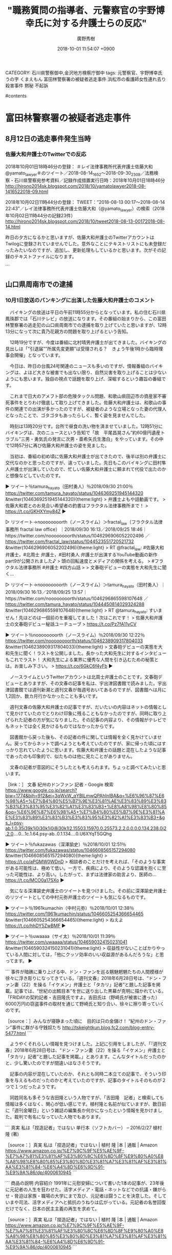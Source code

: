 #+STARTUP: content
#+TAGS: 検察(k) 警察(p) 弁護士(b) 裁判所(s) 報道(h) 裁判所(j) 公開(o)
#+OPTIONS:  H:3  num:t  toc:t  \n:nil  @:t  ::t  |:t  ^:t  *:nil  TeX:t LaTeX:t
#+STARTUP: hidestars
#+TITLE: "職務質問の指導者、元警察官の宇野博幸氏に対する弁護士らの反応"
#+AUTHOR: 廣野秀樹
#+EMAIL:  hirono2013k@gmail.com
#+DATE: 2018-10-01 11:54:07 +0900
CATEGORY: 石川県警察御中,金沢地方検察庁御中
tags:  元警察官、宇野博幸氏 うの字 くまえもん 富田林警察署の被疑者逃走事件 浜松市の看護師女性連れ去り殺害事件 黙秘 不起訴

#contents

* 富田林警察署の被疑者逃走事件

** 8月12日の逃走事件発生当時

*** 佐藤大和弁護士のTwitterでの反応
    :LOGBOOK:
    CLOCK: [2018-10-02 火 11:53]--[2018-10-02 火 13:45] =>  1:52
    :END:

2018年10月01日18時46分の登録： ＃レイ法律事務所代表弁護士佐藤大和　@yamato_lawyer＃のツイート／2018-08-14_1652〜2018-09-30_2308／法務検察・石川県警察宛参考資料／記録作成措置実行日時：2018年10月01日18時46分 http://hirono2014sk.blogspot.com/2018/10/yamatolawyer2018-08-1416522018-09.html

2018年10月02日11時44分の登録： TWEET：”2018-08-13 00:17〜2018-08-14 22:43”／レイ法律事務所代表弁護士佐藤大和（@yamato_lawyer）の検索（2018年10月02日11時44分の記録23件） http://hirono2014sk.blogspot.com/2018/10/tweet2018-08-13-00172018-08-14.html

 昨日の夕方になるかと思いますが、佐藤大和弁護士のTwitterアカウントはTwilogに登録されていませんでした。意外なことにテキストリストにも未登録だったみたいなのですが、追加し、更新処理もしているかと思います。次がその記録のテキストファイルになります。

```
[10013]  % wc -l yamato_lawyer_201705201919-201809302308.txt 
3188 yamato_lawyer_201705201919-201809302308.txt
```

　改行を入れず、改行のコードを別の文字に置換しているので、3188という行数がそのままツイートの数になります。ファイル名には取得した範囲で最も古いツイートの投稿日時と最新のツイートの投稿日時を記録しています。プログラム的な自動処理です。

　ツイートのURLは次のように収集し、作業ファイルに保存した収集したツイートのURLを使い、データベースに登録しています。このデータベースに登楼したデータが、まとめ記事の作成に反映されます。

```
% egrep '2018-08-1[3-4]' yamato_lawyer_201705201919-201809302308.txt |sed -E 's/.*URL： ([^ ]+) ?.*/\1/'
```

　2018年10月01日18時46分の登録のまとめ記事で、時間的な範囲の射程からもれたものを補足しました。富田林警察署の被疑者逃走事件は、8月12日夜の発生となっていますが、テレビ等で報道が始まったのは翌13日になってからなので、8月13日以降のツイートを対象としました。

　テキストデータは、ファイルに次のように保存されています。

```
▶TW yamato_lawyer（レイ法律事務所代表弁護士佐藤大和） 日時：2018-09-30 23:08 URL： https://twitter.com/yamato_lawyer/status/1046401343705894912 TWEET： さて、本当にお見合い希望者がくるかな（苦笑）。万が一、たくさん希望者がきたら、「弁護士お見合い企画」ですね。田村先生、よろしくお願いいします。 https://t.co/S1RM8ghHNq  
▶RT yamato_lawyer（レイ法律事務所代表弁護士佐藤大和）｜kunitakasai（河西邦剛） 日時：2018-09-30 22:54／2018-09-30 21:27 URL： https://twitter.com/yamato_lawyer/status/1046397941596839936 https://twitter.com/kunitakasai/status/1046375936638124033 TWEET： 【企業案件】 \n 山本健太弁護士と私が、とある商品の代理人弁護士となり商品の魅力で議論するという企業PRの仕事を頂きました🎵 \n  \n まさか自分が弁護士になり商品のPRをするとは思いませんでしたが💦もちろん全力で弁論しましたp(^^)q… https://t.co/cYn0CrrI1X 
```

　テキストデータのみだと改行が少ないということもあると思いますが、数が増えるとずいぶんとみづらくなり、見落としが出る可能性が高いと思います。見づらいだけではなく作業を効率化させるためTwitterカードを利用したまとめ記事としてブログに投稿しています。記録としてもまとめています。

　あとはWebページの目視やページ内検索ということになりますが、富田林警察署の逃走事件に関連した佐藤大和弁護士のツイート、リツイートを参考資料として次に掲載します。

▷ リツイート→yamato_lawyer（レイ法律事務所代表弁護士佐藤大和）＞okuboka（大窪和久）｜2018/08/16 09:59／2018/08/15 12:40｜https://twitter.com/yamato_lawyer/status/1029895405826322434 ／ https://twitter.com/okuboka/status/1029573566474289152
&twitter(1029895405826322434%3E){theme:light}
> RT @okuboka: 盆だろうが正月だろうが弁護人が接見に行くのは普通のことなのに… https://t.co/qO60HzhYus  

　次は上記のツイートに引用されたツイートです。

▶ ツイート％O59K2dPQH59QEJx（ピピピーッ）％2018/08/15 11:15％ https://twitter.com/O59K2dPQH59QEJx/status/1029552007609110528
&twitter(1029552007609110528){theme:light}
> 今テレビに出ている自称犯罪ジャーナリストの小川泰平氏によると「お盆の夜に弁護士が接見をするのは不自然」だそうです。  
▶

▶ ツイート％yamato_lawyer（レイ法律事務所代表弁護士佐藤大和）％2018/08/20 00:22％ https://twitter.com/yamato_lawyer/status/1031199704120406016
&twitter(1031199704120406016){theme:light}
> 今回の逃走事件で「富田林署逃走事件、大迷惑だったテレビクルーの大追跡」（週刊ポスト）という記事があるが、テレビだけではなく、週刊誌も新聞社も同様である。自分がメディア対応をした弁護士だからわかるが、テレビ、週刊誌、新聞社には、取材のルールが必要。法律違反をしてはいけない。  
▶

　次のツイートは、佐藤大和弁護士が上記のツイートとして自己返信したツイートのようです。Twitterカードにはそのように表示されています。

▶ ツイート％yamato_lawyer（レイ法律事務所代表弁護士佐藤大和）％2018/08/20 00:15％ https://twitter.com/yamato_lawyer/status/1031197901383380992
&twitter(1031197901383380992){theme:light}
> 何か事件等があったときの「マスコミ（テレビ、週刊誌、新聞社など）間の取材のルール」をしっかりと決めるべき。取材のためだったら、平気で法律違反をしても良い、人権を侵害しても良い、人の感情を踏みにじっても良いと思っているマスコミが少なからずいることは大問題。  
▶

▶ ツイート％yamato_lawyer（レイ法律事務所代表弁護士佐藤大和）％2018/08/20 00:26％ https://twitter.com/yamato_lawyer/status/1031200696752693248
&twitter(1031200696752693248){theme:light}
> 一部の週刊誌やテレビは、取材のためだったら、建物の中まで勝手に入ってくる場合もある。また新聞社は、直接関係のない方々にまで取材をして、迷惑をかける場合がある。国民に真実を伝えたい気持ちがあるかもしれないが、法律や人権を尊重したうえでの取材をするべき。  
▶

　次はリツイートです。

▷ リツイート→yamato_lawyer（レイ法律事務所代表弁護士佐藤大和）＞qZMza4SPDEHJBOG（花京院司）｜2018/08/20 00:40／2018/08/19 10:03｜https://twitter.com/yamato_lawyer/status/1031204289820028929 ／ https://twitter.com/qZMza4SPDEHJBOG/status/1030983577469513728
&twitter(1031204289820028929%3E){theme:light}
> RT @qZMza4SPDEHJBOG: 富田林署の件、
> 
> ・アクリル板を３０年くらい点検していなち
> ・ブザーの電池を警察で抜いていた
> ・前室に留置担当がいない
> ・憲法上保障された弁護人との秘密交通権を侵害しているとしか思えない捜査関係者とやらのリークが報道されている
> 
> のは、…  

　TwitterAPIで取得したデータは「のは、」で途切れていますが、実際のツイートは「のは、どこに通報すれば良いんですかね」となっています。「RT @qZMza4SPDEHJBOG: 」という部分は元のツイートにないので、その分、元の文字列が削られているのかもしれません。

　次も佐藤大和弁護士のリツイートになります。深澤諭史弁護士のタイムラインで見かけることの割と多い、実名の弁護士アカウントのようです。

▷ リツイート→yamato_lawyer（レイ法律事務所代表弁護士佐藤大和）＞ryouheitakaki（高木良平）｜2018/08/20 16:51／2018/08/20 16:49｜https://twitter.com/yamato_lawyer/status/1031448696498487296 ／ https://twitter.com/ryouheitakaki/status/1031448002496319488
&twitter(1031448696498487296%3E){theme:light}
> RT @ryouheitakaki: 弁護人が被疑者被告人を逃がそうとしていたと誤解されている方々がいるようなので、正直なことをお話しますね。弁護人は、被疑者被告人を適法に釈放させたいとは思っていますが、逃げられるといろいろ面倒なので、逃げて欲しくはないですよ。逃亡の手伝いなん…  

　次は、富田林警察署の被疑者逃走事件とは特に関連性がないですが、佐藤大和弁護士が深澤諭史弁護士のツイートをリツイートしたものです。同業者として違和感を感じていればリツイートはないとも思うのですが、深澤諭史弁護士としては比較的穏当なツイートかもしれません。

▷ リツイート→yamato_lawyer（レイ法律事務所代表弁護士佐藤大和）＞fukazawas（深澤諭史）｜2018/08/26 10:22／2018/08/26 10:04｜https://twitter.com/yamato_lawyer/status/1033525052279414784 ／ https://twitter.com/fukazawas/status/1033520572938907648
&twitter(1033525052279414784%3E){theme:light}
> RT @fukazawas: ◯いつものプロバイダ
> （＊＾ω＾）名誉毀損？プライバシー侵害？表現の自由，通信の秘密が大事だお。お前らの人生より広告料の方が大事だお。
> ◯今回のプロバイダ
> （；＾ω＾）著作権侵害！？大変だお！お友達の大企業様々が被害者だお！すぐに通信内容を監視して…  

　上記のリツイートも、文字列の途切れた部分は「すぐに通信内容を監視してブロッキングするお！」となっているので、補足をしておきます。

　次も、富田林警察署の被疑者逃走事件とは直接無関係ですが、ネットのニュース記事以外で情報を見ることがなく、ネットの反応というのもごくわずかだったということで気になる案件でした。千葉県警の現職の警察官を刑事弁護し、控訴審で逆転無罪となったようです。公然わいせつ容疑。

▶ ツイート％yamato_lawyer（レイ法律事務所代表弁護士佐藤大和）％2018/08/30 19:21％ https://twitter.com/yamato_lawyer/status/1035110133783650305
&twitter(1035110133783650305%3E){theme:light}
> 控訴審を担当した弁護人の一人として、無罪になり本当に良かった。最後まで諦めなかった本人の力です。今後は国賠も検討していますが、本人と一緒にえん罪を減らすための活動もしていきたい。千葉県警巡査に逆転無罪＝公然わいせつ、故意否定―東京… https://t.co/j8xQ0Edl0F  
▶

　ツイートに引用されたヤフーニュースの記事は削除されていますが、殆どの場合、タイトル部分を選択して右クリックのメニューから検索をすると、内容が同じと思われるニュース記事が見つかります。2箇所ほど引用してご紹介をしておきたいと思います。

```
電車内で陰部を露出したとして公然わいせつ罪に問われた千葉県警巡査に対し、東京高裁（合田悦三裁判長）が一審千葉地裁の有罪判決を破棄、逆転無罪を言い渡し、３０日までに確定したことが分かった。無罪が確定したのは、県警柏署地域課の

［source：］千葉県警巡査に逆転無罪＝公然わいせつ、故意否定－東京高裁：時事ドットコム https://www.jiji.com/jc/article?k=2018083000864&g=soc
```

```
控訴審を担当した佐藤大和弁護士は「現役警官に無罪判決が出され、復職を果たしたのは画期的」と指摘。永島巡査は、県警の取り調べで「認めないと逮捕する」などと、罪を認める上申書を書かされたといい、国家賠償訴訟を起こすことも検討しているという。（2018/08/30-16：52）

［source：］千葉県警巡査に逆転無罪＝公然わいせつ、故意否定－東京高裁：時事ドットコム https://www.jiji.com/jc/article?k=2018083000864&g=soc
```

　次のツイートも、えん罪に対する佐藤大和弁護士の考え、スタンスが色濃くあらわれているので、ご紹介をしておきたいと思います。

▶ ツイート％yamato_lawyer（レイ法律事務所代表弁護士佐藤大和）％2018/09/03 00:10％ https://twitter.com/yamato_lawyer/status/1036270254333222913
&twitter(1036270254333222913%3E){theme:light}
> 先日、えん罪事件を担当して無事に無罪となったが、一度メディアが「事件」として取り扱ってしまうと世論がメディアに誘導され「悪いことをした人間」という方向に動き出す。集団で叩き始める。いじめと同じ構造。真実が明らかになっていないにもかかわらず、人の人生を壊しにいく。異常な雰囲気。  
▶

　次に、メディアに対する厳しい注文のような佐藤大和弁護士のツイートを２つご紹介したいと思います。富田林警察署の被疑者逃走事件では、弁護士の行動の起因性も大きいと思うのですが、まるで無反省なばかりか矛先を警察批判にも転じている弁護士らに、違和感を拭えません。

▶ ツイート％yamato_lawyer（レイ法律事務所代表弁護士佐藤大和）％2018/09/03 22:39％ https://twitter.com/yamato_lawyer/status/1036609519848017920
&twitter(1036609519848017920){theme:light}
> いかにメディアに人権を守らせつつ、公平な報道をさせるかは、本当に難しい。メディアで世論の流れを作り、一度作り出した流れでメディアは動き始める。そして、どんどん話題を展開する。そして、メディア被害を生み出し、メディアが無意識の国民的な集団いじめを作り出す。  
▶

▶ ツイート％yamato_lawyer（レイ法律事務所代表弁護士佐藤大和）％2018/09/03 23:03％ https://twitter.com/yamato_lawyer/status/1036615777309224961
&twitter(1036615777309224961){theme:light}
> 本来、メディアは「国民の知る権利」のために真実を公平に報道しなければならないが、今の一部メディアは、「視聴率」「利益」のために真実を捻じ曲げ、国民が求めていないにもかかわらず、憶測や間違った情報、裏取りができていない情報、偏った内容、そして人権を侵害する内容等を放送し続ける。  
▶

　「いかにメディアに人権を守らせつつ、公平な報道をさせるかは、本当に難しい。」、これはもはや神々の領域を感じさせるものがあります。「弁護士による人権侵害」というのは見たこともないのですが、まったく無関心なのが弁護士鉄道の歴史、沿革なのだと思います。

　佐藤大和弁護士には、弁護士として追求する理想の世界観のようなものを感じます。それは深澤諭史弁護士にも感じてきたものでした。佐藤大和弁護士の場合は、テレビ等の露出も多く知名度が高いので、その影響は大きいとも思います。体操の塚原夫妻に専任されたと知り、その思いを強くしました。

　1年ほど前になりますか、YouTubeで銀河鉄道999の第1話の動画を見て、主人公が「機械の体を求めたびに出た」という物語のテーマ性があったことを思い出しました。それまで深く考えていなかったのも不思議なのですが、銀河鉄道999のことは、山口貴士弁護士のブログ記事に遡ります。

　次も、富田林警察署の被疑者逃走事件とは直接関係のない佐藤大和弁護士のリツイートになります。他の弁護士のタイムラインでもリツイートとして見ていました。弁護士業界の内幕のようですが、とても大きなことが書いてあります。

▷ リツイート→yamato_lawyer（レイ法律事務所代表弁護士佐藤大和）＞nmr_ems（弁護士 塩見直子）｜2018/09/27 12:59／2018/09/26 19:21｜https://twitter.com/yamato_lawyer/status/1045161091204964353 ／ https://twitter.com/nmr_ems/status/1044894822727704576
&twitter(1045161091204964353%3E){theme:light}
> RT @nmr_ems: 最近離婚問題で来所された複数の依頼者から「弁護士と意思疎通ができないから案件の途中だけど弁護士を替えたい。」と言われ、よくよく聞いたらその弁護士とは一度も会ったこともなく、事務員が話を聞いて事件を受任したとのこと。そんなことしてるの某事務所だけだと思っ…  

　これも尻切れとなっていました。補足します。「事務員が話を聞いて事件を受任したとのこと。そんなことしてるの某事務所だけだと思ってたけど意外と多いのね。→続 」。続くとなっていることに気が付きましたが、続きらしいものは読んでいないように思います。

　まとめ記事として記録したものがあるのではないかと思います。

```
記録作成等の措置を講ずるべき弁護士・ジャーナリスト関連のツイート
基準となる注目のツイートを含む最新110件のツイート
2017-11-08 17：17から110件：最新2018-09-28 00：03という範囲（323日6時間46分）の取得
基準となる注目ツイートの位置と内容タイムラインの該当箇所に移動

［source：］奉納＼危険生物・弁護士脳汚染除去装置＼金沢地方検察庁御中： ＼弁護士 塩見直子　@nmr_ems＼最近離婚問題で来所された複数の依頼者から「弁護士と意思疎通ができないから案件の途中だけど弁護士を替えたい。」と言われ、よくよく聞いた http://hirono2014sk.blogspot.com/2018/09/nmrems.html
```

　7件目のツイートとなっていましたが、次がその直後のツイートで、ブログ記事では6件目となっているものです。

▶ ツイート％nmr_ems（弁護士 塩見直子）％2018/09/26 19:26％ https://twitter.com/nmr_ems/status/1044895993496399872
&twitter(1044895993496399872%3E){theme:light}
> →で、もっと怖いのが、その複数の依頼者が「弁護士さんて忙しいからそんなもの（直接は話を聞いてくれない）」と思い込んでいたこと。
> 直接話を聞かないで受任するなんて無責任か怠惰なだけかと・・・私の知っているまともな弁護士たちはどんなに忙しくてもきちんと依頼者対応してますよ！  
▶

　次のツイートもご紹介しておきます。間接的に富田林警察署の被疑者逃走事件と少し関連というか接点があります。それはテレビ出演での弁護士の量刑予想です。ここでは内容に踏み込まず、佐藤大和弁護士のツイートの紹介だけにとどめておきたいと思います。

▶ ツイート％yamato_lawyer（レイ法律事務所代表弁護士佐藤大和）％2018/09/29 00:31％ https://twitter.com/yamato_lawyer/status/1045697482187915266
&twitter(1045697482187915266%3E){theme:light}
> いくら芸能人でも6000万はないでしょう。自分の今までのメディア対応の経験上、法曹関係者と記載するとき、弁護士ではない（苦笑）。Yahooはほんと記事を掲載するときは一度内容を確認したほうがいい。被害者２人に示談金ＭＡＸ６０００万… https://t.co/pD44hkRWqg  
▶

　最後に掲載した佐藤大和弁護士のツイートは、該当のまとめ記事で7件目となっているものです。あらためて記事名とURLをご紹介しておきます。

［link：］ 奉納＼危険生物・弁護士脳汚染除去装置＼金沢地方検察庁御中： ＃レイ法律事務所代表弁護士佐藤大和　@yamato_lawyer＃のツイート／2018-08-14_1652〜2018-09-30_2308／法務検察・石川県警察宛参考資料／記録作成措置実行日時：2018年10月01日18時46分 http://hirono2014sk.blogspot.com/2018/10/yamatolawyer2018-08-1416522018-09.html

　佐藤大和弁護士といえば、テレビへの出演もありますが、書籍のようなものもけっこうな数、出しているようです。かなり多忙で睡眠不足というようなツイートも見かけていました。富田林警察署の被疑者逃走事件でも、どれだけの情報を見聞きしているのかと考えるところがあります。

** 山口県周南市での逮捕

*** 10月1日放送のバンキングに出演した佐藤大和弁護士のコメント

　バイキングの放送は平日の午前11時55分からとなっています。私の住む石川県鳳珠郡では「石川テレビ」の放送になります。その番組の始まりから、この富田林警察署の逃走犯の山口県周南市での逮捕を取り上げていたと思いますが、12時13分になって次に貴乃花親方の問題を取り上げるという告知。

　12時19分ですが、今度は番組に北村晴男弁護士が出てきました。バイキングの見出しは「”引退届””所属先変更願”は受理される？　きょう午後1時から臨時理事会開催」となっています。

　今日は、昨日の台風24号関連のニュースも多いのですが、情報番組のバイキングは、よほど大きな被害でも出ない限り、自然災害を取り上げることは少ないようにも思います。独自の視点で話題を取り上げ、深堀するという趣旨の番組です。

　これまで日大のアメフト部の危険タックル問題、和歌山県田辺市の資産家不審死事件をとりわけ徹底して取り上げてきました。佐藤大和弁護士は、和歌山の事件の関連での出演が多かったのですが、被疑者のような立場となった妻の代理人となったことで、ゴタゴタもあったらしく、暫く姿を見ませんでした。

　時刻は13時20分です。台所で昼食の洗い物を済ませていました。12時51分にバイキングは、次のニュースという告知で「故　平尾昌晃さん”約60億円遺産トラブル”三男・勇気氏の発言に次男・亜希矢氏生激白」をやっています。その中で12時57分に再び佐藤大和弁護士の姿を見ました。

　当初は、番組の初め頃に佐藤大和弁護士が出てきたので、後半は別の弁護士に交代なのかと思ったのですが、違っていました。先日もこのバイキングに田村隼人弁護士が出演していたので、忙しい佐藤大和弁護士に頼まれて代役で出たのかと想像などしていたのです。

▶ ツイート％tamura_hayato（田村勇人）％2018/09/30 21:00％ https://twitter.com/tamura_hayato/status/1046369251945144320
&twitter(1046369251945144320){theme:light}
> 弁護士よもや話動画です。
> 佐藤大和君とのお見合い希望者の釣書はフラクタル法律事務所まで！
> https://t.co/GKHXYmy84Z  
▶

▷ リツイート→noooooooorth（ノースライム）＞fractal_law（フラクタル法律事務所 fractal law office）｜2018/09/30 16:13／2018/09/25 18:46｜https://twitter.com/noooooooorth/status/1046296906052202496 ／ https://twitter.com/fractal_law/status/1044523551720521732
&twitter(1046296906052202496){theme:light}
> RT @fractal_law: #佐藤大和 弁護士，#北周士 弁護士，#田村勇人 弁護士が出演するYouTube動画の新作part9が公開されました♪
> 頭の回転速度とメディアの関係を考える。
> #フラクタル法律事務所 #弁護士 #四方山話
> 
> 文春砲デビューの実態を大和先生に聞く…  

▷ リツイート→noooooooorth（ノースライム）＞tamura_hayato（田村勇人）｜2018/09/30 16:13／2018/09/25 13:57｜https://twitter.com/noooooooorth/status/1046296865598107648 ／ https://twitter.com/tamura_hayato/status/1044450814029324288
&twitter(1046296865598107648){theme:light}
> RT @tamura_hayato: すいません！先ほどのは一個前のを重複してました！次はこれです！
> 佐藤大和弁護士の文春砲デビュー秘話ユーチューブ
> https://t.co/Pz7fA11yCV  

▶ ツイート％noooooooorth（ノースライム）％2018/09/30 12:22％ https://twitter.com/noooooooorth/status/1046238909317804033
&twitter(1046238909317804033){theme:light}
> 文春砲デビューの実態を大和先生に聞く！ラストを公開しました。長かった大和先生に対するインタビューもこれでラスト！ 大和先生による業界に優秀な人間を引き込むための秘策とは。お楽しみ下さい。
> https://t.co/6GkC6f4yFb  
▶

　ノースライムというTwitterアカウントは北周士弁護士のことです。文春砲デビューとありますが、その文春の記事を私は、宇出津図書館で読みました。宇出津図書館では週刊新潮と週刊文春が毎週号おいてあるのですが、図書館へは月に1,2回か、数カ月行かなかったことも多いです。

　週刊文春の佐藤大和弁護士の記事ですが、だいたいの内容はネットの情報として見かけていたのでとりわけ印象に残ることもなかったのですが、同時に取り上げられた記者の方が気になりました。その記事の内容より、その情報がテレビでもネットでは全く見かけるものではなかったからです。

　図書館から戻った後も、その記者の件に関しては情報を全く見かけていません。戻ってからネットで調べようとも考えていたのですが、家に帰った頃にはすっかり忘れていたように思います。佐藤大和弁護士の話題と混在したような記事であったのも印象的で、似たものは他に見たことがありません。

　文春の記者が意図的にそうしたとも考えられます。ちょっと調べてみたいと思います。

［link：］ 文春 紀州のドンファン 記者 - Google 検索 https://www.google.co.jp/search?biw=1774&bih=912&ei=3qWxW_qYBILmwQPAhInIBA&q=%E6%96%87%E6%98%A5+%E7%B4%80%E5%B7%9E%E3%81%AE%E3%83%89%E3%83%B3%E3%83%95%E3%82%A1%E3%83%B3+%E8%A8%98%E8%80%85&oq=%E6%96%87%E6%98%A5+%E7%B4%80%E5%B7%9E%E3%81%AE%E3%83%89%E3%83%B3%E3%83%95%E3%82%A1%E3%83%B3+&gs_l=psy-ab.1.0.35i39k1j0i30k1j0i8i30k1l2.15503.15970.0.25573.2.2.0.0.0.0.134.238.0j2.2.0....0...1c.1.64.psy-ab..0.1.134....0.U6XYqT5GQhg

▶ ツイート％fukazawas（深澤諭史）％2018/10/01 12:51％ https://twitter.com/fukazawas/status/1046608565157294080
&twitter(1046608565157294080){theme:light}
> https://t.co/aPGMW0WDnD
> 相談者のことだけを考えれば、「そのような事実がある可能性は、極めて低い。一方で、疾病により、そのような認識を抱くに至った可能性は、より高い。したがって、まずは法律家の助言より、医師の… https://t.co/MCO0a17SXo  
▶

　気になる深澤諭史弁護士のツイートを見つけました。その前に深澤諭史弁護士のリツイートとしての中村元弥弁護士のツイートも気になるものです。

▶ ツイート％1961kumachin（中村元弥）％2018/10/01 12:38％ https://twitter.com/1961kumachin/status/1046605254366654465
&twitter(1046605254366654465){theme:light}
> ねえよ https://t.co/hhDY5ZwBMF  
▶

▶ ツイート％uwaaaa（サイ太）％2018/10/01 11:39％ https://twitter.com/uwaaaa/status/1046590324150231041
&twitter(1046590324150231041){theme:light}
> 収益性がないことばかりやっている人間に対しては，「他にクッソ効率のいい収益源があるんだろうな」と思ってます。  
▶

```
事件が暗礁に乗り上げる中、ドン・ファンを巡る魑魅魍魎たちの人間模様が徐々に浮き彫りになってきている。『週刊文春』2018年6月28日号は、“ドン・ファン妻（22）を操る「イケメン」弁護士と「タカリ」記者”と題した記事を掲載。記事では、“世紀の出鱈目本”を世に送り出した黒幕が克明に描かれている。「FRIDAYの契約記者・吉田隆氏ですよ。吉田氏は（野崎氏が被害に遭った）6000万円の窃盗事件の取材を通じて野崎氏と知り合い、徐々に擦り寄っていくのです。

［source：］みんなが寝静まった頃に　目的は只の金儲け！ “紀州のドン・ファン”事件に群がる守銭奴たち http://tskeightkun.blog.fc2.com/blog-entry-5477.html
```

　ようやくそれらしい情報を見つけました。上記に引用をしましたが、「『週刊文春』2018年6月28日号は、“ドン・ファン妻（22）を操る「イケメン」弁護士と「タカリ」記者”と題した記事を掲載。」とあります。こんなタイトルだったのかと、少し驚いたのですが間違いはなさそうです。

　記事の内容が混在していたのか、それとも同時二本立ての記事で、そういう印象を与えるものだったのかと考えていたのですが、記事のタイトルそのものが２つで１つだったようです。

　同姓同名も多そうな吉田隆という人物ですが、「吉田隆　記者」と検索しても情報は多くはなく、関心が低い感じです。植村隆と名前が似ていますが、数日前に「週刊金曜日」という雑誌の編集長か何かになったという情報を見かけました。裁判で有名になっていた人物でもあります。

```
真実 私は「捏造記者」ではない 単行本（ソフトカバー） – 2016/2/27
植村 隆 (著)

［source：］真実 私は「捏造記者」ではない | 植村 隆 |本 | 通販 | Amazon https://www.amazon.co.jp/%E7%9C%9F%E5%AE%9F-%E7%A7%81%E3%81%AF%E3%80%8C%E6%8D%8F%E9%80%A0%E8%A8%98%E8%80%85%E3%80%8D%E3%81%A7%E3%81%AF%E3%81%AA%E3%81%84-%E6%A4%8D%E6%9D%91-%E9%9A%86/dp/4000610945
```

```
商品の説明
内容紹介
1991年に元慰安婦について書いた1本の記事が、23年後に元記者の人生を狂わせた。活字メディア・電話・ネットなどでの抗議・嫌がらせ・脅迫は家族・職場の大学にまで及び、元記者は闘うことを決意した。そしていまや司法、活字メディアへと抵抗のうねりは広がっている。元記者の名誉回復だけでなく、日本の民主主義の再生を求めて。

［source：］真実 私は「捏造記者」ではない | 植村 隆 |本 | 通販 | Amazon https://www.amazon.co.jp/%E7%9C%9F%E5%AE%9F-%E7%A7%81%E3%81%AF%E3%80%8C%E6%8D%8F%E9%80%A0%E8%A8%98%E8%80%85%E3%80%8D%E3%81%A7%E3%81%AF%E3%81%AA%E3%81%84-%E6%A4%8D%E6%9D%91-%E9%9A%86/dp/4000610945
```

```
総合週刊誌「週刊金曜日」発行人と同誌を発行する株式会社金曜日（東京）の社長に就任した元朝日新聞記者で、韓国カトリック大学客員教授の植村隆氏（６０）が２８日、東京都内で記者会見した。植村氏は「リベラルなジャーナリズムの灯火を消してはならないという思いから引き受けた。憲法を守る、『週刊金曜日』を守る、というのが私の新たなスローガン」などと抱負を述べた。韓国の大学教員は兼務するという。

　平成５年創刊の「週刊金曜日」は定期購読部数が当初の５万部から１万３０００部程度にまで落ち込んでいるといい、経営環境は厳しい。植村氏に社長就任を依頼した北村肇前社長は理由について「権力の監視・批判をする、タブーを排して事実のみを伝えるという原点に立ち返って反転攻勢するのにふさわしいリーダーだ」と説明した。

［source：］「週刊金曜日」新社長・植村隆氏「リベラルなジャーナリズムの灯火を消してはならない」（1/2ページ） - 産経ニュース https://www.sankei.com/life/news/180928/lif1809280034-n1.html
```

　「2018.9.28 16:53」が記事の配信時刻のようです。編集長ではなく新社長となっていました。週刊金曜日という雑誌のことはネットで話題になっていたことで存在だけは知っていましたが、平成5年創刊というのは驚きです。私が存在を知ったのは10年も経っていないかもしれません。

　植村隆氏の娘が脅迫を受けたというような裁判のことは、桶川ストーカー殺人事件と同じ頃に記事を読んでいたという印象が残っています。桶川ストーカー殺人事件については、事件の発生自体は、調べたところ私の服役中か拘置所にいたときのことでした。平成11年の事件です。

　桶川ストーカー殺人事件といえば、同じく記者というかジャーナリストという清水潔氏ですが、ストーカー事件に対する関心が強かっただけに、疑問もいろいろある関心の強い事件です。父娘関係という点でも考えさせられる事件です。

　佐藤大和弁護士も出来過ぎの善人というか、そのまんま漫画の主人公のようなイメージがあります。現実の問題として考えると、どうなのかと疑問に考えることも多々あったのですが、今日のバイキングの放送の量刑予想も、設問の捉え方から疑問のある回答でした。

[link:] » 佐藤大和 - Twitter検索 https://t.co/mewnoThBmR

▷▷▷リツイート▷▷▷
RT kk_hirono（告発＼市場急配センター殺人未遂事件＼金沢地方検察庁・石川県警察御中）｜yamato_lawyer（レイ法律事務所代表弁護士佐藤大和） 日時：2018-10-01 15:09／2018-09-21 13:03 URL： https://twitter.com/kk_hirono/status/1046643214042583040 https://twitter.com/yamato_lawyer/status/1042987729556930561
&twitter(1046643214042583040){theme:light}
> 件の芸人さんの件、10数年前のことを持ち出し、記事にする。しかも見出しには悪意しかない。十分に名誉毀損にもなりうる記事。もちろん週刊誌にも問題があるが、そういった記事を掲載し拡散するYahooなどのニュースサイトにも大きな問題がある。むしろ週刊誌以上に影響がある分、悪質といえる。
◁◁◁

▷▷▷リツイート▷▷▷
RT kk_hirono（告発＼市場急配センター殺人未遂事件＼金沢地方検察庁・石川県警察御中）｜tamura_hayato（田村勇人） 日時：2018-10-01 15:10／2018-09-30 21:00 URL： https://twitter.com/kk_hirono/status/1046643390534713344 https://twitter.com/tamura_hayato/status/1046369251945144320
&twitter(1046643390534713344){theme:light}
> 弁護士よもや話動画です。 \n  佐藤大和君とのお見合い希望者の釣書はフラクタル法律事務所まで！ \n  https://t.co/GKHXYmy84Z
◁◁◁

▷▷▷リツイート▷▷▷
RT kk_hirono（告発＼市場急配センター殺人未遂事件＼金沢地方検察庁・石川県警察御中）｜DAISEN84863970（DAISEN） 日時：2018-10-01 15:10／2018-10-01 12:45 URL： https://twitter.com/kk_hirono/status/1046643438035169280 https://twitter.com/DAISEN84863970/status/1046606998773493760
&twitter(1046643438035169280){theme:light}
> 何もなかったかのように佐藤大和弁護士を出演させるバイキングって暴走してんのか計算づくの炎上演出なのかしらないが坂上忍と番組制作サイドとレイ法律事務所の蜜月さだけは気持ち悪いくらい見え見えだ \n  北村弁護士もグッディ出るようになっておかしくなったな。 \n   \n  #坂上忍 \n  #バイキング
◁◁◁

▷▷▷リツイート▷▷▷
RT kk_hirono（告発＼市場急配センター殺人未遂事件＼金沢地方検察庁・石川県警察御中）｜_tubuan_（つぶあん/恋花🚫⚠🎤  ✒📖） 日時：2018-10-01 15:10／2018-10-01 12:08 URL： https://twitter.com/kk_hirono/status/1046643483539267584 https://twitter.com/_tubuan_/status/1046597578660315136
&twitter(1046643483539267584){theme:light}
> バイキングに出てる刑の重さについて語ってる人の佐藤大和さん(？)の声がめっちゃかっこいい 私が好きな声😳
◁◁◁

▷▷▷リツイート▷▷▷
RT kk_hirono（告発＼市場急配センター殺人未遂事件＼金沢地方検察庁・石川県警察御中）｜yamato_lawyer（レイ法律事務所代表弁護士佐藤大和） 日時：2018-10-01 15:10／2018-09-29 16:35 URL： https://twitter.com/kk_hirono/status/1046643536135770112 https://twitter.com/yamato_lawyer/status/1045940181700730880
&twitter(1046643536135770112){theme:light}
> 所属弁護士の独立移籍の際、法律事務所がその弁護士に対して、事務所に縛りつけようとしたり、独立移籍後をけん制しようとするために、懲戒請求をちらつかせるケースをたまに聞くことがあるが、そんなことはあってはならないし、そんな事務所があるなら弁護士に対する業務妨害として問題視すべき。
◁◁◁

▷▷▷リツイート▷▷▷
RT kk_hirono（告発＼市場急配センター殺人未遂事件＼金沢地方検察庁・石川県警察御中）｜1041112（ムックリン） 日時：2018-10-01 15:11／2018-10-01 13:00 URL： https://twitter.com/kk_hirono/status/1046643627126976513 https://twitter.com/1041112/status/1046610759336132609
&twitter(1046643627126976513){theme:light}
> 塚原のパワハラどうした？しれっと出演してる塚原の担当弁護士佐藤大和 #バイキング
◁◁◁

▷▷▷リツイート▷▷▷
RT kk_hirono（告発＼市場急配センター殺人未遂事件＼金沢地方検察庁・石川県警察御中）｜01248888rena（レナ 🐰） 日時：2018-10-01 15:11／2018-10-01 12:15 URL： https://twitter.com/kk_hirono/status/1046643656440963072 https://twitter.com/01248888rena/status/1046599363256958976
&twitter(1046643656440963072){theme:light}
> 佐藤大和弁護士かっこよすぎん？
◁◁◁

▷▷▷リツイート▷▷▷
RT kk_hirono（告発＼市場急配センター殺人未遂事件＼金沢地方検察庁・石川県警察御中）｜ymEso34K67U6dZp（みなこ） 日時：2018-10-01 15:11／2018-10-01 07:55 URL： https://twitter.com/kk_hirono/status/1046643726175490050 https://twitter.com/ymEso34K67U6dZp/status/1046534103741345793
&twitter(1046643726175490050){theme:light}
> @yamato_lawyer 佐藤弁護士、参加されるんですか？(*^▽^*) \n  佐藤弁護士目当てでいっぱい来ますよΣ（ﾟдﾟlll）
◁◁◁

▷▷▷リツイート▷▷▷
RT kk_hirono（告発＼市場急配センター殺人未遂事件＼金沢地方検察庁・石川県警察御中）｜reiko_chatbot（レイ子-レイ法律事務所の看板娘よ） 日時：2018-10-01 15:11／2018-09-30 14:13 URL： https://twitter.com/kk_hirono/status/1046643791296249857 https://twitter.com/reiko_chatbot/status/1046266887997276162
&twitter(1046643791296249857){theme:light}
> 【出演情報】 \n  フジテレビ「バイキング」月曜レギュラー出演中！ \n  10月1日（月）も、 \n  レイ法律事務所代表弁護士・佐藤大和が、フジテレビ「バイキング」に出演いたします。 \n   \n  ※番組の内容と放送時間は変更になる可能性があります。 \n  また、番… https://t.co/6x5qP6WudF
◁◁◁

▷▷▷リツイート▷▷▷
RT kk_hirono（告発＼市場急配センター殺人未遂事件＼金沢地方検察庁・石川県警察御中）｜yamato_lawyer（レイ法律事務所代表弁護士佐藤大和） 日時：2018-10-01 15:12／2018-09-29 00:31 URL： https://twitter.com/kk_hirono/status/1046643907532967936 https://twitter.com/yamato_lawyer/status/1045697482187915266
&twitter(1046643907532967936){theme:light}
> いくら芸能人でも6000万はないでしょう。自分の今までのメディア対応の経験上、法曹関係者と記載するとき、弁護士ではない（苦笑）。Yahooはほんと記事を掲載するときは一度内容を確認したほうがいい。被害者２人に示談金ＭＡＸ６０００万… https://t.co/pD44hkRWqg
◁◁◁

▷▷▷リツイート▷▷▷
RT kk_hirono（告発＼市場急配センター殺人未遂事件＼金沢地方検察庁・石川県警察御中）｜yamato_lawyer（レイ法律事務所代表弁護士佐藤大和） 日時：2018-10-01 15:12／2018-09-28 08:40 URL： https://twitter.com/kk_hirono/status/1046644004404703232 https://twitter.com/yamato_lawyer/status/1045458275745980416
&twitter(1046644004404703232){theme:light}
> 本日はドラマ監修の現場。法廷シーンの撮影のため、俳優さんたちやスタッフさんたちに現場指導。かなり面白いドラマなので、放送が本当に楽しみ。
◁◁◁

▷▷▷リツイート▷▷▷
RT kk_hirono（告発＼市場急配センター殺人未遂事件＼金沢地方検察庁・石川県警察御中）｜DAISEN84863970（DAISEN） 日時：2018-10-01 15:13／2018-09-24 13:03 URL： https://twitter.com/kk_hirono/status/1046644274626842624 https://twitter.com/DAISEN84863970/status/1044074725951983616
&twitter(1046644274626842624){theme:light}
> 佐藤大和弁護士 \n  体操パワハラ問題がまだ解決もしていないバイキングは動画の謝罪もしていない中で \n  どの面下げてテレビ出てんのかと嫌悪感しかない \n  性悪MCと性悪弁護士のお昼の番組ってあり得ないわフジも近い将来 \n  新潮45みたいになるんだろ… https://t.co/WRW9ECbzBK
◁◁◁

　上記のTwitterの検索で、佐藤大和弁護士が体操の塚原氏の代理人をしているような情報を見かけましたが、これは全くの初耳です。二転三転しながら最終的に塚原氏側が辞任をさせられたというようなところで、テレビの報道は見ていないように思います。

　塚原という名前は、他に聞いたこともなく記憶に残っていたのですが、オリンピックの月面宙返りの人と最初に知ったときは驚きました。調べて確認はしていないですが、小学生の頃であったように思います。コマネチ選手より前だったと思いますが、テレビで何度も繰り返し見かけていました。

```
2018年09月10日 09時58分	アサ芸プラス


「体操協会パワハラ問題」で脚光を浴びる塚原夫妻の代理人弁護士の正体！

　いっこうに収束する気配がない体操協会のパワハラ問題。当事者である塚原夫妻の代理人弁護士に就いているのが「バイキング」（フジテレビ系）のコメンテーターとして出演している佐藤大和弁護士だ。9月3日の放送に出演した佐藤弁護士は、前週に生出演した宮川紗江選手のコメントと合わせながら、塚原夫妻の謝罪文を解説。これに対して、タレントで政治評論家の東国原英夫が持論を展開した。

［source：］体操協会パワハラ問題　塚原夫妻の代理人弁護士は『バイキング』出演の佐藤大和弁護士｜ニフティニュース https://news.nifty.com/article/sports/athletic/12104-111872/
```

　9月10日の時点で、このようなニュースが出ていたようですが、これは知りませんでした。佐藤大和弁護士のツイートでは、別の件で、バイキングに対する不満や不公正さを指摘していたように思います。人生経験も豊富そうな塚原夫妻が、佐藤大和弁護士を頼りに任せていたというのは意外でした。

[link:] » "バイキング" from:yamato_lawyer - Twitter検索 https://t.co/JIzVD46u5V

▷▷▷リツイート▷▷▷
RT kk_hirono（告発＼市場急配センター殺人未遂事件＼金沢地方検察庁・石川県警察御中）｜yamato_lawyer（レイ法律事務所代表弁護士佐藤大和） 日時：2018-10-01 15:36／2018-09-24 14:41 URL： https://twitter.com/kk_hirono/status/1046650017157591041 https://twitter.com/yamato_lawyer/status/1044099477810761728
&twitter(1046650017157591041){theme:light}
> 本日のバイキング出演。弁護士バッチを忘れ、一旦事務所に戻ったが、今度はネクタイを忘れるという・・・（苦笑）。いまはドラマ監修の現場へ。
◁◁◁

▷▷▷リツイート▷▷▷
RT kk_hirono（告発＼市場急配センター殺人未遂事件＼金沢地方検察庁・石川県警察御中）｜yamato_lawyer（レイ法律事務所代表弁護士佐藤大和） 日時：2018-10-01 15:36／2018-08-20 09:57 URL： https://twitter.com/kk_hirono/status/1046650110044585984 https://twitter.com/yamato_lawyer/status/1031344395923013633
&twitter(1046650110044585984){theme:light}
> 先週火曜日、すぐに私もTwitterで否定したが、改めて本日のバイキングで否定する予定。それにしてもこの記事を見る限り、しっかりと裏取りもせず、自分たちで誤情報を勝手に流しておいて、自分たちで否定するという・・・。本当にこちらに迷… https://t.co/XFB4t9ZPLl
◁◁◁

▷▷▷リツイート▷▷▷
RT kk_hirono（告発＼市場急配センター殺人未遂事件＼金沢地方検察庁・石川県警察御中）｜yamato_lawyer（レイ法律事務所代表弁護士佐藤大和） 日時：2018-10-01 15:36／2018-08-14 14:13 URL： https://twitter.com/kk_hirono/status/1046650151182290945 https://twitter.com/yamato_lawyer/status/1029234608401862657
&twitter(1046650151182290945){theme:light}
> 事実と異なることを放送するとは・・。それも放送前にバイキング側に伝えていたにもかかわらず、放送するのは本当にありえない。自分が出演している番組だからといって、この件をうやむやにするつもりはない。代理人としてしっかりとバイキング側にクレームをいれ、場合によっては相応の対応をする予定
◁◁◁

▷▷▷リツイート▷▷▷
RT kk_hirono（告発＼市場急配センター殺人未遂事件＼金沢地方検察庁・石川県警察御中）｜yamato_lawyer（レイ法律事務所代表弁護士佐藤大和） 日時：2018-10-01 15:37／2018-08-14 14:09 URL： https://twitter.com/kk_hirono/status/1046650176398450690 https://twitter.com/yamato_lawyer/status/1029233612950974464
&twitter(1046650176398450690){theme:light}
> 先ほど「バイキング」で「紀州のドン・ファン」と言われている件を放送し、家政婦さんのインタビューで「奥さんは（パスポートを）返してもらってない」とあったが、パスポートは警察に渡しておらず当初から本人の手元にある。バイキング側には放送前に伝えており、間違っているのに放送をしている。
◁◁◁

▷▷▷リツイート▷▷▷
RT kk_hirono（告発＼市場急配センター殺人未遂事件＼金沢地方検察庁・石川県警察御中）｜yamato_lawyer（レイ法律事務所代表弁護士佐藤大和） 日時：2018-10-01 15:37／2018-08-10 21:45 URL： https://twitter.com/kk_hirono/status/1046650219465650176 https://twitter.com/yamato_lawyer/status/1027898776931815424
&twitter(1046650219465650176){theme:light}
> 「バイキング」の徳原先生と。何だか二人ともチャラいですね（苦笑）。コメンテーター弁護士同士の写真。 https://t.co/6rQRBmfh9e
◁◁◁

▷▷▷リツイート▷▷▷
RT kk_hirono（告発＼市場急配センター殺人未遂事件＼金沢地方検察庁・石川県警察御中）｜yamato_lawyer（レイ法律事務所代表弁護士佐藤大和） 日時：2018-10-01 15:37／2018-06-16 12:03 URL： https://twitter.com/kk_hirono/status/1046650300981899264 https://twitter.com/yamato_lawyer/status/1007820891479142400
&twitter(1046650300981899264){theme:light}
> 昨日、バイキングに出演した際の、出演者全員が「妻が怪しい」という前提での異常なコメントと雰囲気。もちろん過剰に妻側に立ってほしいということはないが、バランスを失っており、インタビューにない事実を断定的に話をしたり、またCM中に代理… https://t.co/scjYPfHNaM
◁◁◁

　Twitterの検索でも、今日のバイキングで富田林警察署の逃走犯の量刑のコメントに触れたものは見当たらず、それ自体は珍しくなかったのですが、逃走前の事件のことはよく知らないなどと前置きをしながら、佐藤大和弁護士は、加重逃走罪の法定刑を踏まえ、懲役5年以上とコメントしていました。

　逃走前に逮捕されていた事件には、強制性交罪が含まれており、これは凶悪犯の逃走として繰り返し報道され周知化されていたかと思います。以前の強姦罪でも上限は有期懲役で、平成4年の時点でも懲役20年となっていました。その後、刑法の改正で有期懲役刑の上限は更に引き上げられているはずです。

　強姦罪の加減もだいぶん前に2年から3年に引き上げられていたかと思いますが、量刑の相場自体がずいぶんと重くなったと聞いておりますし、常習的な複数の同種事件では懲役20年を超える判決もいくつかニュースとして見てきました。テレビではなくネットのニュースがほとんどかもしれません。

```
⑴　強制性交等罪（改正刑法１７７条）
①　構成要件及び法定刑
１３歳以上の者に対し、暴行又は脅迫を用いて性交、肛門性交又は口腔性交（以下「性交等」という。）をした者は、強制性交等の罪とし、５年以上の有期懲役に処する。１３歳未満の者に対し、性交等をした者も、同様とする。

［source：］強制性交等罪とは？強姦罪はどのように改正されたか？わかりやすく解説 | 弁護士法人泉総合法律事務所 https://izumi-keiji.jp/column/seihanzai/kyosei-kaisei
```

　刑法の177条という条文は変わっていないように思いますが、下限が懲役5年以上となっていることに驚きました。この法改正はテレビでも解説付きで報道されていましたが、強制性交罪の下限が5年になっていたとは今日まで気がつかなかったように思います。

　この性犯罪の厳罰化については、3,4日前になりますか、伊藤和子弁護士が関与していたと知り、エントリーとして取り上げていますが、まだ手付かずです。「2018-09-29-183626_性犯罪厳罰化法案と伊藤和子弁護士.org」というファイルとして作成しています。

　少し調べたところ、逃走で逮捕された被疑者は、窃盗や強制性交罪で起訴されていたようです。起訴されたのか確認していないですが、パトカーへの放火容疑の事件というのも報道にはありました。非現住建造物への放火でも量刑はかなり重いはずです。

　番組では逃走中の犯罪を含めた刑罰の量刑を問われていましたが、併合罪ということになれば、それだけでも量刑の上限が1.5倍になるはずなのに、それをうかがわせる佐藤大和弁護士の説明というのは感じられず、上限が懲役5年という加重逃走罪を基礎にしているような印象を受けました。

```
併合罪の法定刑の計算方法
併合罪の法定刑は刑の長期を罪が重い方の刑期×1.5とすると定められています。(刑法第47条)

例えば、刑の長期が懲役20年の罪と懲役15年の罪を１度に犯した場合、併合後の長期は【20×1.5=30年】です。ちなみに、併合罪により長期が伸びる場合は30年が上限であり、併合対象となる罪の法定刑が死刑・無期懲役は特に法定刑の修正はありません。

ちなみに、この場合の長期とは「長い期間」という辞書的な意味ではありません。『懲役〇〇年以上●●年以下』という場合の●●年の方を、長期といいます。

［source：］併合罪とは｜観念的競合・牽連犯との違いや量刑の計算方法などを解説｜刑事事件弁護士ナビ https://keiji-pro.com/columns/196/
```

　有期刑の上限について調べていたところ、驚きの情報を発見しました。2011年12月6日の記事となっていますが、判決が静岡地裁沼津支部で出たのは、前日の5日のようです。

```
そこで、裁判長は、２００９年３月以前の７件の罪について懲役２４年（求刑懲役３０年）を、以後の６件の罪について懲役２６年（求刑懲役３０年）をそれぞれ言い渡した結果、求刑６０年に対して懲役５０年となりました。

　現在の無期懲役刑は終身刑ではありませんので、一生刑務所に入っているということはなく、２０年前後刑務所にいると仮出獄が認められます。強盗致傷罪は５年以上無期懲役が法定刑ですが、検察が無期懲役を求刑しなかったことで、かえって無期懲役より長い懲役になったともいえるでしょう。

　判決で裁判長は「女性の人格を無視し凶暴極まりない。確定裁判の前後を通じて重大犯罪を繰り返した経過、事件の態様などから再犯の可能性は否定できず、徹底した矯正が望まれることを考慮すると、いずれの事件群も懲役２０年を下回るべきではない」と述べたということです。

［source：］日本の裁判所で性犯罪について求刑６０年に対して懲役５０年の判決下る http://blogos.com/article/26236/
```

　犯行の悪質さが重視されたようですが、日本で懲役50年という判決が出ていたとは、今日まで全く知りませんでした。諸外国では200年、300年というものを見かけてきましたが、日本では30年を超える懲役刑も見たことがなかったような気もします。

　間に確定判決をはさんでいたため、別の裁判として併合審理を受けたため、懲役24年と懲役26年という２つの判決が出て、合計で懲役50年となったということです。否認に対する検事の嫌がらせとして3刑持ちにされたという話は、その本人から福井刑務所で話を聞いたことがありました

　昨日か一昨日、弁護士のツイートとしては珍しく、上告審における未決通算を話題にしたものがありました。それも亀石倫子弁護士のGPS裁判、最高裁判決に関するものでした。弁護士の主張通り違法という判断が出たものの、有罪という結果も量刑も変わらなかったということです。

　弁護士の主張通り違法と認定されれば、法定通算となり、上告審での勾留期間は全て参入されるようなツイートもありました。検察の上告が棄却されたような場合は、そうなるという話は聞いていましたが、判決確定前の勾留は、仮釈放の対象とはならないはずなので被告人の不利益は小さくないと思います。

　実際に経験したことですが、同じ懲役4年の判決でも、上告審まで争い未決通算が少なかった場合と、すぐに判決を確定させて服役し、仮釈放をもらった場合では、実質的な拘束期間が半分ほどになるということがありました。前者は私自身で、後者は殺人罪でした。被害者の素行も悪く感謝されたそうです。

　佐藤大和弁護士の量刑予想は、懲役5年以上とずいぶん幅を持たせたものでしたが、意図的に軽く思わせたり、刑事弁護に過大な期待を世間にアピールしたようにも思えてなりません。優しい感じの語り口でもありましたが、世間の反感を被疑者に向けさせるのも現実的な効果と思えてならないです。

　もとよりこの富田林警察署の逃走事件は、接見の弁護士が取った行動も大きく寄与しているのですが、多くの弁護士らは、それをさらに警察の落ち度、失態の上積みとして世間にアピールした感があります。その辺りから距離をおいているようにも見えましたが、同じ弁護士という問題性は皆無に感じました。

　佐藤大和弁護士のツイートの投稿数は多くないので、8月12日頃のツイートであれば、比較的容易に遡れるかと思います。Twilogの登録があれば、もっと簡単に住むのですが、とりあえず、逃走事件発生直後の佐藤大和弁護士のツイートを捜してみたいと思います。



* 浜松市の看護師女性連れ去り殺害事件


